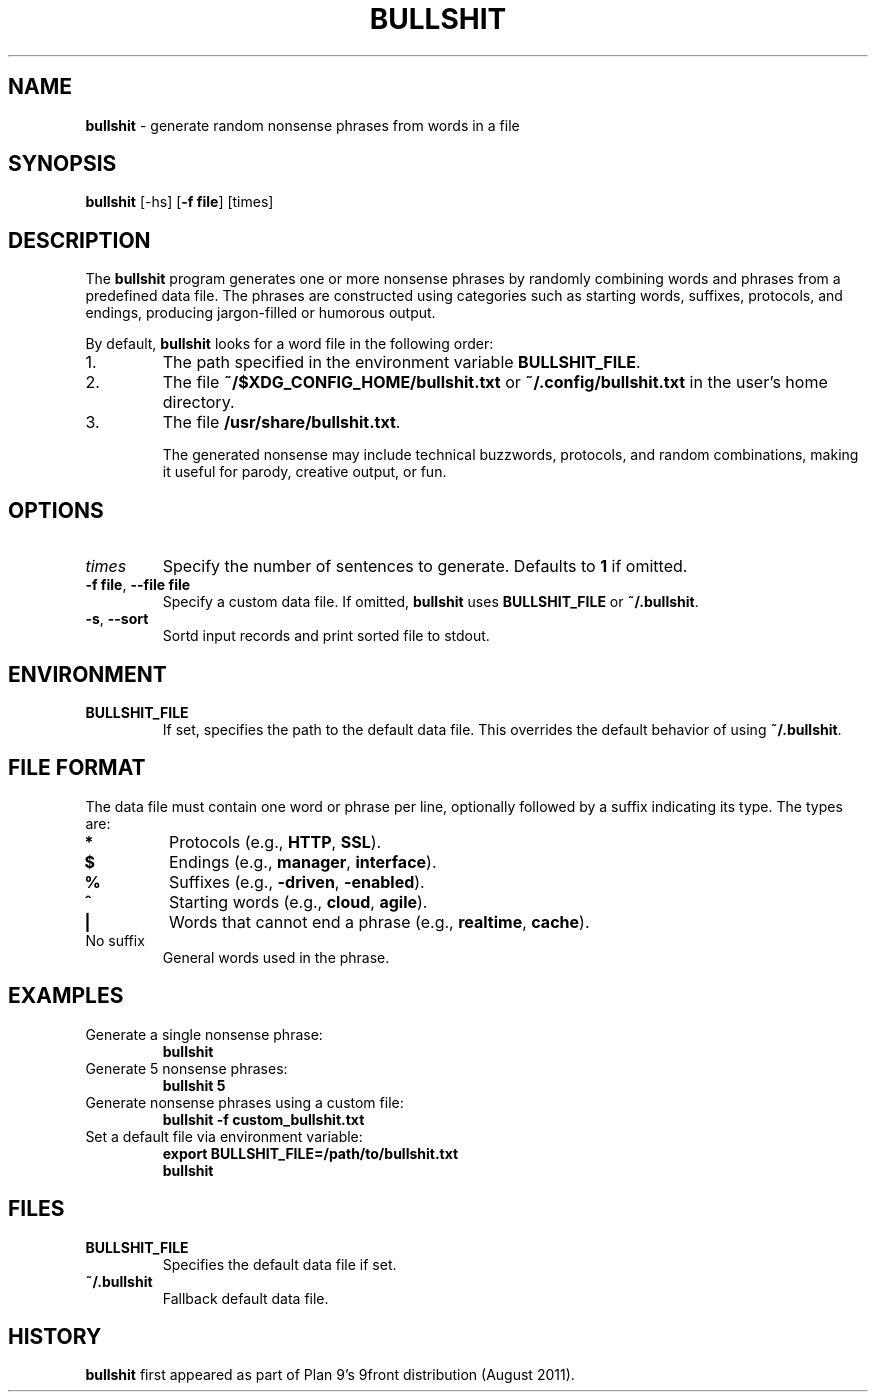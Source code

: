 .TH BULLSHIT 1 "January 2025" "Bullshit Generator" "User Commands"
.SH NAME
\fBbullshit\fP \- generate random nonsense phrases from words in a file
.SH SYNOPSIS
\fBbullshit\fP [-hs] [\fB-f file\fP] [times]
.SH DESCRIPTION
The \fBbullshit\fP program generates one or more nonsense phrases by randomly combining words and phrases from a predefined data file. 
The phrases are constructed using categories such as starting words, suffixes, protocols, and endings, producing jargon-filled or humorous output.

By default, \fBbullshit\fP looks for a word file in the following order:
.IP 1.
The path specified in the environment variable \fBBULLSHIT_FILE\fP.
.IP 2.
The file \fB~/$XDG_CONFIG_HOME/bullshit.txt\fP or \fB~/.config/bullshit.txt\fP in the user's home directory.
.IP 3.
The file \fB/usr/share/bullshit.txt\fP.

The generated nonsense may include technical buzzwords, protocols, and random combinations, making it useful for parody, creative output, or fun.

.SH OPTIONS
.TP
\fItimes\fP
Specify the number of sentences to generate. Defaults to \fB1\fP if omitted.
.TP
\fB-f file\fP, \fB--file file\fP
Specify a custom data file. If omitted, \fBbullshit\fP uses \fBBULLSHIT_FILE\fP or \fB~/.bullshit\fP.
.TP
\fB-s\fP, \fB--sort\fP
Sortd input records and print sorted file to stdout.

.SH ENVIRONMENT
.TP
\fBBULLSHIT_FILE\fP
If set, specifies the path to the default data file. This overrides the default behavior of using \fB~/.bullshit\fP.

.SH FILE FORMAT
The data file must contain one word or phrase per line, optionally followed by a suffix indicating its type. The types are:
.TP
\fB*\fP
Protocols (e.g., \fBHTTP\fP, \fBSSL\fP).
.TP
\fB$\fP
Endings (e.g., \fBmanager\fP, \fBinterface\fP).
.TP
\fB%\fP
Suffixes (e.g., \fB-driven\fP, \fB-enabled\fP).
.TP
\fB^\fP
Starting words (e.g., \fBcloud\fP, \fBagile\fP).
.TP
\fB|\fP
Words that cannot end a phrase (e.g., \fBrealtime\fP, \fBcache\fP).
.TP
No suffix
General words used in the phrase.

.SH EXAMPLES
.TP
Generate a single nonsense phrase:
.RS
\fBbullshit\fP
.RE
.TP
Generate 5 nonsense phrases:
.RS
\fBbullshit 5\fP
.RE
.TP
Generate nonsense phrases using a custom file:
.RS
\fBbullshit -f custom_bullshit.txt\fP
.RE
.TP
Set a default file via environment variable:
.RS
\fBexport BULLSHIT_FILE=/path/to/bullshit.txt\fP
.br
\fBbullshit\fP
.RE

.SH FILES
.TP
\fBBULLSHIT_FILE\fP
Specifies the default data file if set.
.TP
\fB~/.bullshit\fP
Fallback default data file.

.SH HISTORY
\fBbullshit\fP first appeared as part of Plan 9’s 9front distribution (August 2011).
